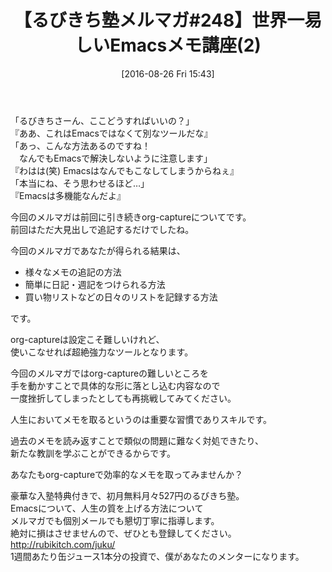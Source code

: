 #+BLOG: rubikitch
#+POSTID: 165
#+BLOG: rubikitch
#+DATE: [2016-08-26 Fri 15:43]
#+PERMALINK: melmag248
#+OPTIONS: toc:nil num:nil todo:nil pri:nil tags:nil ^:nil \n:t -:nil tex:nil ':nil
#+ISPAGE: nil
#+DESCRIPTION:
# (progn (erase-buffer)(find-file-hook--org2blog/wp-mode))
#+BLOG: rubikitch
#+CATEGORY: るびきち塾メルマガ
#+DESCRIPTION: るびきち塾メルマガ『Emacsの鬼るびきちのココだけの話#248』の予告
#+TITLE: 【るびきち塾メルマガ#248】世界一易しいEmacsメモ講座(2)
#+MYTAGS: 
#+begin: org2blog-tags
# content-length: 801

#+end:
「るびきちさーん、ここどうすればいいの？」
『ああ、これはEmacsではなくて別なツールだな』
「あっ、こんな方法あるのですね！
　なんでもEmacsで解決しないように注意します」
『わはは(笑) Emacsはなんでもこなしてしまうからねぇ』
「本当にね、そう思わせるほど…」
『Emacsは多機能なんだよ』

今回のメルマガは前回に引き続きorg-captureについてです。
前回はただ大見出しで追記するだけでしたね。

今回のメルマガであなたが得られる結果は、
- 様々なメモの追記の方法
- 簡単に日記・週記をつけられる方法
- 買い物リストなどの日々のリストを記録する方法
です。

org-captureは設定こそ難しいけれど、
使いこなせれば超絶強力なツールとなります。

今回のメルマガではorg-captureの難しいところを
手を動かすことで具体的な形に落とし込む内容なので
一度挫折してしまったとしても再挑戦してみてください。

人生においてメモを取るというのは重要な習慣でありスキルです。

過去のメモを読み返すことで類似の問題に難なく対処できたり、
新たな教訓を学ぶことができるからです。

あなたもorg-captureで効率的なメモを取ってみませんか？

# footer
豪華な入塾特典付きで、初月無料月々527円のるびきち塾。
Emacsについて、人生の質を上げる方法について
メルマガでも個別メールでも懇切丁寧に指導します。
絶対に損はさせませんので、ぜひとも登録してください。
http://rubikitch.com/juku/
1週間あたり缶ジュース1本分の投資で、僕があなたのメンターになります。

# (progn (forward-line 1)(shell-command "screenshot-time.rb org_template" t))
